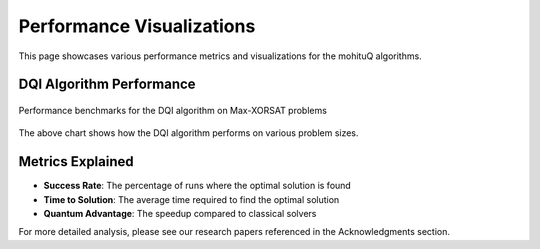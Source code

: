Performance Visualizations
==========================

This page showcases various performance metrics and visualizations for the mohituQ algorithms.

DQI Algorithm Performance
------------------------

.. figure:: dqi_perf.png
   :alt: DQI Performance Chart
   :align: center
   
   Performance benchmarks for the DQI algorithm on Max-XORSAT problems

The above chart shows how the DQI algorithm performs on various problem sizes.

Metrics Explained
---------------

* **Success Rate**: The percentage of runs where the optimal solution is found
* **Time to Solution**: The average time required to find the optimal solution
* **Quantum Advantage**: The speedup compared to classical solvers

For more detailed analysis, please see our research papers referenced in the Acknowledgments section. 